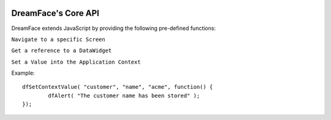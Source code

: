 .. image:: http://www.dreamface-interactive.com/img/dreamface-interactive.png

DreamFace's Core API
====================

DreamFace extends JavaScript by providing the following pre-defined functions:

``Navigate to a specific Screen``

.. js:function:: dfGotoScreen( name )

   :param string name: The screen name you want to navigate to.
   :returns: void.
   
``Get a reference to a DataWidget``

.. js:function:: dfGetDataWidget( name )

   :param string name: The DataWidget name.
   :returns: a reference to the DataWidget object.
   
``Set a Value into the Application Context``

.. js:function:: dfSetContextValue( object_name, property, value, callback )

   :param string object_name: The context object name.
   :param string property: The context property name.
   :param string value: The value to store.
   :param function callback: the function to callback 
   :returns: void.
   
Example:
::
	dfSetContextValue( "customer", "name", "acme", function() {
		dfAlert( "The customer name has been stored" );
	});
